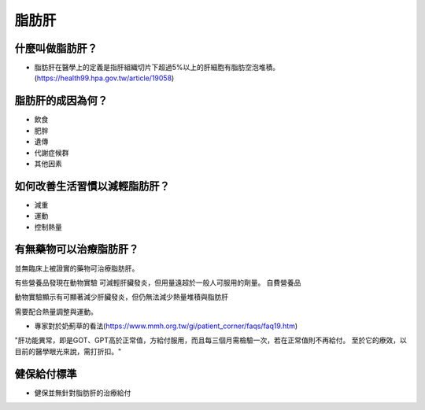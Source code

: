 脂肪肝
=====

.. _fattyliver:

什麼叫做脂肪肝？
-----------

* 脂肪肝在醫學上的定義是指肝組織切片下超過5%以上的肝細胞有脂肪空泡堆積。(https://health99.hpa.gov.tw/article/19058)




脂肪肝的成因為何？
----------------

* 飲食
* 肥胖
* 遺傳
* 代謝症候群
* 其他因素

如何改善生活習慣以減輕脂肪肝？
--------------------------------

* 減重
* 運動
* 控制熱量


有無藥物可以治療脂肪肝？
--------------------------

並無臨床上被證實的藥物可治療脂肪肝。

有些營養品發現在動物實驗
可減輕肝臟發炎，但用量遠超於一般人可服用的劑量。
自費營養品

動物實驗顯示有可顯著減少肝臟發炎，但仍無法減少熱量堆積與脂肪肝

需要配合熱量調整與運動。



* 專家對於奶薊草的看法(https://www.mmh.org.tw/gi/patient_corner/faqs/faq19.htm)

"肝功能異常，即是GOT、GPT高於正常值，方給付服用，而且每三個月需檢驗一次，若在正常值則不再給付。 至於它的療效，以目前的醫學眼光來說，需打折扣。"


健保給付標準
----------

* 健保並無針對脂肪肝的治療給付

